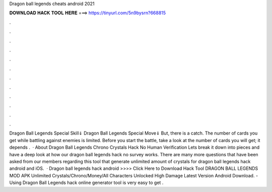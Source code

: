 Dragon ball legends cheats android 2021

𝐃𝐎𝐖𝐍𝐋𝐎𝐀𝐃 𝐇𝐀𝐂𝐊 𝐓𝐎𝐎𝐋 𝐇𝐄𝐑𝐄 ===> https://tinyurl.com/5n9bysrn?668815

.

.

.

.

.

.

.

.

.

.

.

.

Dragon Ball Legends Special Skill⇓ Dragon Ball Legends Special Move⇓ But, there is a catch. The number of cards you get while battling against enemies is limited. Before you start the battle, take a look at the number of cards you will get; it depends .  · About Dragon Ball Legends Chrono Crystals Hack No Human Verification Lets break it down into pieces and have a deep look at how our dragon ball legends hack no survey works. There are many more questions that have been asked from our members regarding this tool that generate unlimited amount of crystals for dragon ball legends hack android and iOS.  · Dragon ball legends hack android >>>> Click Here to Download Hack Tool DRAGON BALL LEGENDS MOD APK Unlimited Crystals/Chrono/Money/All Characters Unlocked High Damage Latest Version Android Download. - Using Dragon Ball Legends hack online generator tool is very easy to get .